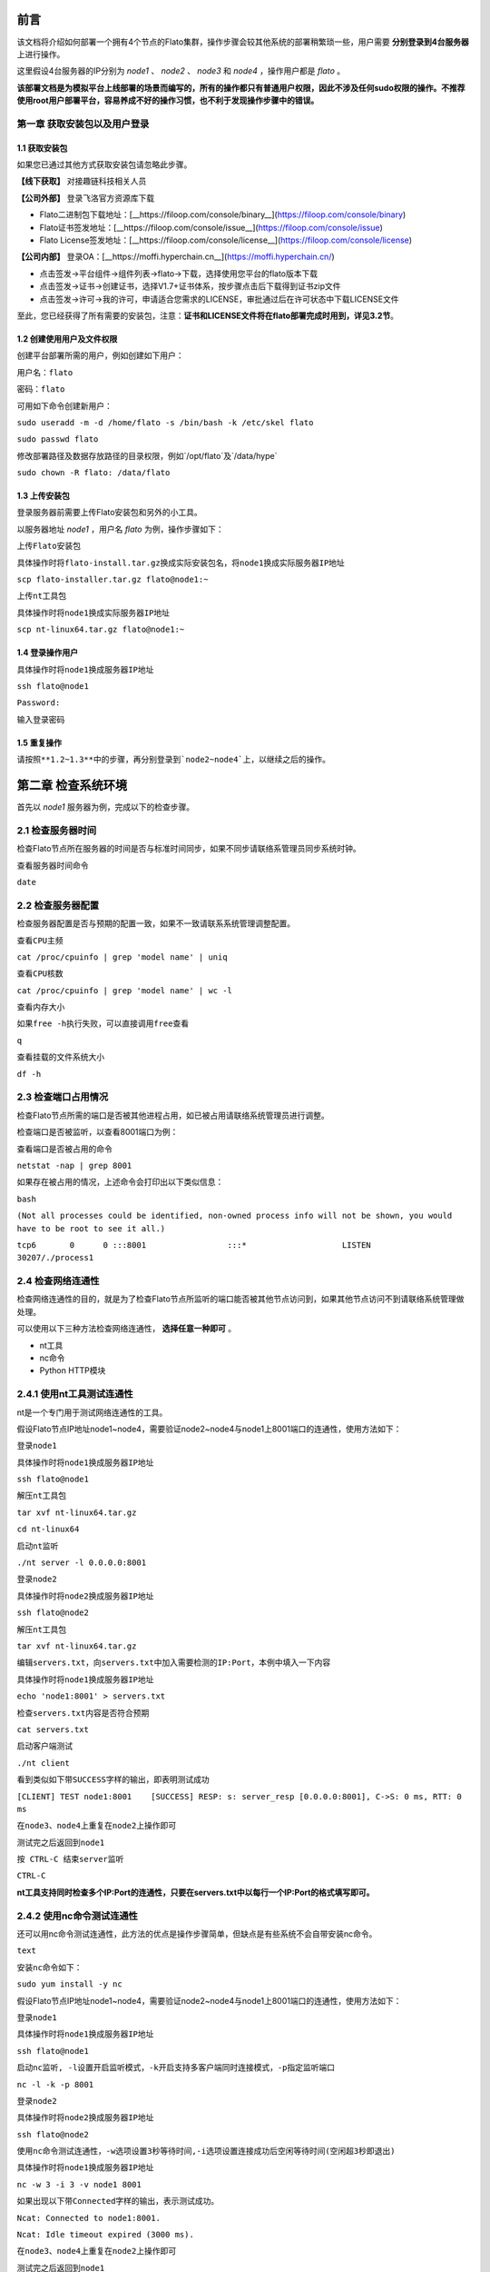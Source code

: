 前言
====

该文档将介绍如何部署一个拥有4个节点的Flato集群，操作步骤会较其他系统的部署稍繁琐一些，用户需要 **分别登录到4台服务器** 上进行操作。

这里假设4台服务器的IP分别为 `node1` 、 `node2` 、 `node3` 和 `node4` ，操作用户都是 `flato` 。 

**该部署文档是为模拟平台上线部署的场景而编写的，所有的操作都只有普通用户权限，因此不涉及任何sudo权限的操作。不推荐使用root用户部署平台，容易养成不好的操作习惯，也不利于发现操作步骤中的错误。**

第一章 获取安装包以及用户登录
--------------------------

1.1 获取安装包
^^^^^^^^^^^^^

如果您已通过其他方式获取安装包请忽略此步骤。

**【线下获取】** 对接趣链科技相关人员

**【公司外部】** 登录飞洛官方资源库下载

- Flato二进制包下载地址：[__https://filoop.com/console/binary__](https://filoop.com/console/binary)

- Flato证书签发地址：[__https://filoop.com/console/issue__](https://filoop.com/console/issue)

- Flato License签发地址：[__https://filoop.com/console/license__](https://filoop.com/console/license)

**【公司内部】** 登录OA：[__https://moffi.hyperchain.cn__](https://moffi.hyperchain.cn/)

- 点击签发->平台组件->组件列表->flato->下载，选择使用您平台的flato版本下载

- 点击签发->证书->创建证书，选择V1.7+证书体系，按步骤点击后下载得到证书zip文件

- 点击签发->许可->我的许可，申请适合您需求的LICENSE，审批通过后在许可状态中下载LICENSE文件

至此，您已经获得了所有需要的安装包，注意：**证书和LICENSE文件将在flato部署完成时用到，详见3.2节**。



1.2 创建使用用户及文件权限
^^^^^^^^^^^^^^^^^^^^^^^

创建平台部署所需的用户，例如创建如下用户：

``用户名：flato``

``密码：flato``

可用如下命令创建新用户：

``sudo useradd -m -d /home/flato -s /bin/bash -k /etc/skel flato``

``sudo passwd flato``

修改部署路径及数据存放路径的目录权限，例如`/opt/flato`及`/data/hype`

``sudo chown -R flato: /data/flato``

1.3 上传安装包
^^^^^^^^^^^^^

登录服务器前需要上传Flato安装包和另外的小工具。

以服务器地址 `node1` ，用户名 `flato` 为例，操作步骤如下：

``上传Flato安装包``

``具体操作时将flato-install.tar.gz换成实际安装包名，将node1换成实际服务器IP地址``

``scp flato-installer.tar.gz flato@node1:~``

``上传nt工具包``

``具体操作时将node1换成实际服务器IP地址``

``scp nt-linux64.tar.gz flato@node1:~``

1.4 登录操作用户
^^^^^^^^^^^^^^^

``具体操作时将node1换成服务器IP地址``

``ssh flato@node1``

``Password:``

``输入登录密码``

1.5 重复操作
^^^^^^^^^^^

``请按照**1.2~1.3**中的步骤，再分别登录到`node2~node4`上，以继续之后的操作。``

第二章 检查系统环境
=================

首先以 `node1` 服务器为例，完成以下的检查步骤。

2.1 检查服务器时间
-----------------

检查Flato节点所在服务器的时间是否与标准时间同步，如果不同步请联络系管理员同步系统时钟。

``查看服务器时间命令``

``date``

2.2 检查服务器配置
----------------

检查服务器配置是否与预期的配置一致，如果不一致请联系系统管理调整配置。

``查看CPU主频``

``cat /proc/cpuinfo | grep 'model name' | uniq``

``查看CPU核数``

``cat /proc/cpuinfo | grep 'model name' | wc -l``

``查看内存大小``

``如果free -h执行失败，可以直接调用free查看``

``q``

``查看挂载的文件系统大小``

``df -h``

2.3 检查端口占用情况
------------------

检查Flato节点所需的端口是否被其他进程占用，如已被占用请联络系统管理员进行调整。

检查端口是否被监听，以查看8001端口为例：

``查看端口是否被占用的命令``

``netstat -nap | grep 8001``

如果存在被占用的情况，上述命令会打印出以下类似信息：

``bash``

``(Not all processes could be identified, non-owned process info will not be shown, you would have to be root to see it all.)``

``tcp6       0      0 :::8001                 :::*                    LISTEN      30207/./process1``

2.4 检查网络连通性
-----------------

检查网络连通性的目的，就是为了检查Flato节点所监听的端口能否被其他节点访问到，如果其他节点访问不到请联络系统管理做处理。

可以使用以下三种方法检查网络连通性， **选择任意一种即可** 。

- nt工具

- nc命令

- Python HTTP模块

2.4.1 使用nt工具测试连通性
------------------------

nt是一个专门用于测试网络连通性的工具。

假设Flato节点IP地址node1~node4，需要验证node2~node4与node1上8001端口的连通性，使用方法如下：

``登录node1``

``具体操作时将node1换成服务器IP地址``

``ssh flato@node1``

``解压nt工具包``

``tar xvf nt-linux64.tar.gz``

``cd nt-linux64``

``启动nt监听``

``./nt server -l 0.0.0.0:8001``

``登录node2``

``具体操作时将node2换成服务器IP地址``

``ssh flato@node2``

``解压nt工具包``

``tar xvf nt-linux64.tar.gz``

``编辑servers.txt，向servers.txt中加入需要检测的IP:Port，本例中填入一下内容``

``具体操作时将node1换成服务器IP地址``

``echo 'node1:8001' > servers.txt``

``检查servers.txt内容是否符合预期``

``cat servers.txt``

``启动客户端测试``

``./nt client``

``看到类似如下带SUCCESS字样的输出，即表明测试成功``

``[CLIENT] TEST node1:8001    [SUCCESS] RESP: s: server_resp [0.0.0.0:8001], C->S: 0 ms, RTT: 0 ms``

``在node3、node4上重复在node2上操作即可``

``测试完之后返回到node1``

``按 CTRL-C 结束server监听``

``CTRL-C``

**nt工具支持同时检查多个IP:Port的连通性，只要在servers.txt中以每行一个IP:Port的格式填写即可。**

2.4.2 使用nc命令测试连通性
------------------------

还可以用nc命令测试连通性，此方法的优点是操作步骤简单，但缺点是有些系统不会自带安装nc命令。

``text``

``安装nc命令如下：``

``sudo yum install -y nc``

假设Flato节点IP地址node1~node4，需要验证node2~node4与node1上8001端口的连通性，使用方法如下：

``登录node1``

``具体操作时将node1换成服务器IP地址``

``ssh flato@node1``

``启动nc监听, -l设置开启监听模式，-k开启支持多客户端同时连接模式，-p指定监听端口``

``nc -l -k -p 8001``

``登录node2``

``具体操作时将node2换成服务器IP地址``

``ssh flato@node2``

``使用nc命令测试连通性，-w选项设置3秒等待时间,-i选项设置连接成功后空闲等待时间(空闲超3秒即退出)``

``具体操作时将node1换成服务器IP地址``

``nc -w 3 -i 3 -v node1 8001``

``如果出现以下带Connected字样的输出，表示测试成功。``

``Ncat: Connected to node1:8001.``

``Ncat: Idle timeout expired (3000 ms).``

``在node3、node4上重复在node2上操作即可``

``测试完之后返回到node1``

``按 CTRL-C 结束nc监听``

``CTRL-C``

2.4.3 使用Python的HTTP模块测试连通性
----------------------------------

使用Python自带的HTTP模块也能快速开启对一个端口的监听，如果在使用上述两种方法时遇到问题，可以考虑使用此方法快速测试网络连通性。

假设Flato节点IP地址node1~node4，需要验证node2~node4与node1上8001端口的连通性，使用方法如下：

``登录node1``

``具体操作时将node1换成服务器IP地址``

``ssh flato@node1``

``启动Python HTTP模块监听，命令如下(注意大小写)``

``python -m SimpleHTTPServer 8001``

``登录node2``

``具体操作时将node2换成服务器IP地址``

``ssh flato@node2``

``使用curl命令测试连通性``

``具体操作时将node1换成服务器IP地址``

``curl node1:8001 >& /dev/null && echo yes || echo no``

``如果测试成功就打印yes，否则打印no``

``在node3、node4上重复在node2上操作即可``

``测试完之后返回到node1``

``按 CTRL-C 结束Python监听``

``CTRL-C``

2.5 检查系统字符集
----------------

 `flato` 节点默认使用的字符集为 `UTF-8` ，请检查 `SDK` 或者应用服务器的默认字符集是否为 `UTF-8` ，如果不是，有可能造成签名非法。

``Linux系统字符集查看``

``echo $LANG``

``Linux修改字符集 vim /etc/sysconfig/i18n``

``LANG="zh_CN.UTF-8"``

``修改文件保存退出之后要生效要执行如下命令才可生效source /etc/sysconfig/i18n``

2.6 检查最大文件句柄数
--------------------

启动flato之前，需要保证文件句柄数至少为65535，否则有可能会由于文件句柄数不足引发系统宕机。

``Linux检查文件句柄数``

``ulimit -n``

查询到的数值应至少为65535，否则，建议联系当前服务器的管理员进行修改。

2.7 重复操作
-----------

在完成以上步骤后， `node1` 服务器的系统环境就检查完毕了。请按照 **2.1~2.5** 中的步骤，再分别登录到 `node2~node4` 上做一次检查。

第三章 安装节点
==============

首先以node1服务器为例，完成以下的安装步骤。

3.1 备份数据
-----------

在做安装操作之前，需要先检查目标目录是否有数据，如果不是首次安装，请先备份一下历史数据。

3.2 安装节点
-----------

以下步骤以安装node1上的Flato为例

首先解压安装包

``回到用户主目录，解压安装包``

``cd``

``根据实际情况修改flato-install.tar.gz``

``tar xvf flato-installer.tar.gz``

``根据实际情况修改flato-abcdef``

``cd flato-abcdef``

假设目标安装目录是 `/opt/flato` , 请先对照操作步骤 **2.2** 中的文件系统检查结果，再次确认目标目录的大小满足需求。

``df -h``

若安装目录尚不存在，且登陆用户为非root用户，则需要使用sudo命令获取管理员权限后新建安装目录

``sudo mkdir /opt/flato``

**注意，在安装之前，一定要确认好目标目录的大小，这点经常会被忽略。请务必仔细检查，以避免不必要的麻烦。**

倘若检查结果没有问题，请执行以下命令完成安装：

``./deploy-local.sh -d /opt/flato``

``如果想直接安装到当前目录，执行以下命令：``

``./deploy-local.sh -d ./``

**注意：确保操作用户对-d指定的安装目录具有可写权限，否则安装将会出错。**

部署完成可看到如下信息：

``flato has been successfully installed in: /opt/flato``

``Please run these commands to start flato process:``

``cd /opt/flato``

``./start.sh ``

然后把之前申请的证书和license文件从本地机器复制到该节点的安装目录下（需要**先退出用户登录在本地终端执行该命令**，执行完毕后再登录）：

``在本地解压证书文件``

``根据具体情况替换证书文件名字``

``unzip 2019-10-31_06_43_59_allcerts.zip``

解压后的2019-10-31_06_43_59_allcerts文件夹里包含了一个README文件，请先仔细阅读该文件，并按照文件内容进行操作（也可参照本教程4.6节）。

``上传LICENSE文件``

``根据具体情况替换LICENSE文件的名字``

``scp license.zip flato@node1:/opt/falto``

``解压license文件``

``unzip xvf license.zip``

``解压出的license文件名可能不是LICENSE，需要重命名``

``根据实际情况替换LICENSE_20191031文件的名字``

``mv LICENSE_20191031 LICENSE``

最后，再执行以下命令，完成Flato节点的安装：

``source ~/.bashrc``

3.3 验证安装是否成功
--------------------

在执行完步骤3.2后，需要验证一下节点是否已经正确安装。请执行以下命令做测试：

``/opt/flato为Flato的目标安装目录，可根据实际情况做修改``

``cd /opt/flato/``

``./flato --version``

假如显示正确的版本信息，说明节点安装成功，示例如下：

``$ ./flato --version``

``Flato Commercial Version: 0.1``

如果出现了以下报错信息，说明openssl的动态链接库没有安装成功

``error while loading shared libraries: libxxx. so: cannot open shared object file: No such file or directory``

需要向用户目录下的`.bashrc`文件添加一行：

``#添加一个环境变量LD_LIBRARY_PATH，根据实际情况修改/opt/flato路径``

``echo 'export LD_LIBRARY_PATH=/opt/flato/tools/lib/' >> ~/.bashrc``

``导出环境变量``

``source ~/.bashrc``

在完成以上操作之后，再执行一次 `./flato --version` ，应该就可以输出正常的版本信息了。

至此，node1服务器上的Flato节点就算完成了。

第四章 检查、修改配置文件
-----------------------

**注意，以下操作都是在Flato的目标安装目录操作的，不是在原先未安装前的目录下操作。本例中，是在/opt/flato路径下检查、修改配置文件。**

安装包中的文件内容包括：

|image0|

4.1 检查LICENSE文件
------------------

由于LINCESE文件和Flato安装包不是一起打包分发的，所以在启动节点前，需要检查一下LICENSE文件是否已经更新到正确版本。

LICENSE文件位于Flato节点的根录下，文件名即LICENSE，如果不确定是否是最新版本，可以用原始的LICENSE文件再覆盖一遍。

``解压缩``

``cd ~``

``tar xvf LICENSE-20180701.tar.gz``

``解压出来后，LICENSE文件夹的名字可能是License-20180701``

``更新所有节点的LICENSE``

``根据实际情况修改License-20180701/LICENSE-abcdef和/opt/flato``

``拷贝命令的目标文件名，一定是LICENSE``

``cp License-20180701/LICENSE-abcdef /opt/flato/LICENSE``

**请依次检查4个节点的LICENSE文件。**

4.2 vi编辑器使用方法
------------------

下面的配置文件的编辑需要使用到vi文本编辑器，在此介绍vi的使用方法

1、使用vi命令加文件名对某个文件进行编辑，进入vi编辑文件的界面

```javascript
vi anyFile.txtna
```

2、按下i键进入编辑模式，方向键控制光标移动

3、编辑完成后，按下Esc键进入命令模式，输入:wq保存修改并退出vi

``javascript``

``:wq``

4、若要放弃本次编辑，按下Esc键进入命令模式,输入:q!放弃修改并退出vi

``javascript``

``:q!``

4.3 修改配置文件 
---------------

4.3.1 dynamic.toml
^^^^^^^^^^^^^^^^^^

编辑 `dynamic.toml`

``vi configuration/dynamic.toml``

其内容如下

``javascript``

``self = "node1"``

``##########################################################``

``#``

``# key ports section``

``#``

``##########################################################``

``[port]``

``jsonrpc     = 8081``

``grpc        = 50011 # p2p``

``##########################################################``

``#``

``# p2p system config``

``# 1. define the remote peer's hostname and its IP address``

``# 2. define self address list under different domain``

``#``

``##########################################################``

``[p2p]``
	
	``[p2p.ip.remote]``
		
		``# this node will connect to those peer, if here has self hostname, we will ignore it``
		
		``hosts = [``
		
		``"node1 127.0.0.1:50011",``
		
		``"node2 127.0.0.1:50012",``
		
		``"node3 127.0.0.1:50013",``
		
		``"node4 127.0.0.1:50014",``
	    
	    ``]``

	``[p2p.ip.self]``
	   
	   ``domain = "domain1"``
	   
	   ``# addr is (domain,endpoint) pair, those items defined the ip address:port which``
	   
	   ``# other domains' host how connect to self``
	   
	   ``addrs = [``
	     
	     ``"domain1 127.0.0.1:50011",``
	     
	     ``"domain2 127.0.0.1:50011",``
	     
	     ``"domain3 127.0.0.1:50011",``
	     
	     ``"domain4 127.0.0.1:50011",``
	     
	    ``]``

``[[namespace]]``

    ``name = "global"``
	
	``start = true``


```

- **修改host配置**

内容为：

``javascript``

``[p2p.ip.remote]``

``hosts = [``
 
 ``"node1 127.0.0.1:50011",``
 
 ``"node2 127.0.0.1:50012",``
 
 ``"node3 127.0.0.1:50013",``
 
 ``"node4 127.0.0.1:50014",``
  
  ``]``

配置规则很简单：`hostname ip_address:port`将所有的节点的节点名称和IP地址端口配置好即可（port为节点间通讯的端口）。

修改方法为：

- 将每行的`127.0.0.1`替换为4台服务器各自的IP地址

- 将每行的`5001x`端口换成每个Flato节点自己的grpc端口

**因为我们选择单服务器单节点模式，实际上每个节点可以使用默认的50011端口，但是为了介绍如何正确修改节点配置，这里还是将grpc端口定为** `**50011~50014**`

以服务器IP `10.10.10.1~10.10.10.4` 为例，将hosts.toml文件修改为类似以下的内容：

``hosts = [``

``"node1 10.10.10.1:50011",``

``"node2 10.10.10.2:50012",``

``"node3 10.10.10.3:50013",``

``"node4 10.10.10.4:50014"]``

需要注意的是，4个节点的hosts配置都是一致的，请依次配置。

- **修改port配置**

内容为：

``javascript``

``[port]``

``jsonrpc     = 8081``

``grpc        = 50011 # p2p``

**因为我们选择单服务器单节点模式，实际上每个节点可以使用默认的port配置，但是为了介绍如何正确修改节点配置，这里还是区别一下各节点的端口，即1~4号节点分别使用为** `**xxxx1~xxxx4**` **号端口**

以2号节点为例，它的port内容如下：

``javascript``

``[port]``

``jsonrpc     = 8082``

``grpc        = 50012 # p2p``

需要注意的是，本例中除了1号节点不需要修改port配置，其他节点都要修改port配置。请依次配置剩余节点的port配置。

- **修改addr配置**

以下是详细的配置说明：

``javascript``
	
	``[p2p.ip.self]``
        
	``# 本节点所在域名的域名``
	    
	    ``domain = "domain1"``
		
		``# 其他节点访问本节点的时候的地址``
	   
	   ``addrs = [``
	     
	     ``"domain1 127.0.0.1:50012",``
	     
	     ``"domain2 127.0.0.1:50012",``
	     
	     ``"domain3 127.0.0.1:50012",``
	     
	     ``"domain4 127.0.0.1:50012",``
	    
	    ``]``
	    
``#这里配置时候需要注意,配置的是其他节点访问本节点时，使用的本节点的IP地址，举个例子，如果节点2属于域 `domain2` ，那么节点2访问节点1时需要用节点1声明的在 `domain2` 域中对外暴露的地址，换句话说，节点2访问本节点时用的地址是 `127.0.0.1:50012` 。``

``#需要注意的是，这里的域的数目可以比host数目少。``

这里是配置是比较容易出错的地方，最简单的配置方式就是：

- 所有节点都在一个domain里：所有节点都在同一个内网环境，只要配置一个domain和该节点在这个domain里的IP地址

**请按照上述内容格式，依次配置剩余服务器的addr配置。**

**更复杂的网络环境下：**

在一些加入了类似Nginx代理的网络环境中，这个文件的配置极其容易出错，一般可以这样理解，服务器node1在domain1中有自己的 `node1_domain1_ip` ；但是在domain2中它的 `node1_domain2_ip` ，是它在domain2中 `最内层的一个Nginx代理上，所分配的服务器node1转发地址` ，domain2中其他的服务器node2、node3是通过连接最内层的Nginx上的 `node1_domain2_ip` 访问处于外部的node1服务器的。所以domain2中最内层Nginx上的 `node1_domain2_ip` ，就是node1服务器addr.toml中，该填的 `domain2 node1_domain2_ip` 地址。

4.3.2 ns_dynamic.toml
---------------------

编辑 `ns_dynamic.toml`

``vi configuration/global/ns_dynamic.toml ``

其内容如下：

``[consensus]``

``algo = "RBFT"``
    
    ``[consensus.set]``
    
    ``set_size       = 25    # How many transactions should the node broadcast at once``
    
    ``[consensus.pool]``
    
    ``batch_size       = 500    # How many txs should the primary pack before sending pre-prepare``
    
    ``pool_size        = 50000  # How many txs could the txPool stores in total``

``[self]``

``n         = 4           # 运行时修改。表示所连vp节点的个数，该值在节点运行过程中会实时变化。``

``hostname    = "node2"   # 运行时修改，仅限于CVP节点。对于cvp来说，该值会发生变化，仅在cvp节点升级为vp的时候，这里的hostname会被替换为要升级vp的hostname。``

``new         = false     # 运行时修改。新节点成功加入网络以后，该值会变为false。``

``# the value can only be vp、nvp and cvp, case-insensitive``

``type        = "vp"		# （未来将使用的节点类型配置项，还未合并）运行时修改，仅限于CVP节点。对于cvp来说，该值会发生变化，仅在cvp节点升级为vp的时候，该值从“cvp”变为“vp”。``

``vp          = true      # （过时配置，目前使用的节点类型配置项）``

``#[[cvps]]				# 运行时修改。cvps在节点运行过程中实时变化。``

``#hostname 	= "cvp1"``

``#[[cvps]]``

``#hostname 	= "cvp2"``

``#[[nvps]]				# 运行时修改。nvps数组在节点运行过程中实时变化。``

``#hostname	= "nvp1"``

``#[[nvps]]``				

``#hostname	= "nvp2"``

``[[nodes]]				# 运行时修改。nodes数组在节点运行过程中实时变化。``

``hostname    = "node1"``

``score       = 10``

``[[nodes]]``

``hostname    = "node2"``

``score       = 10``

``[[nodes]]``

``hostname    = "node3"``

``score       = 10``

``[[nodes]]``

``hostname    = "node4"``

``score       = 10``

``其中需要注意 `[[nodes]]` 配置，连接多少个VP节点，就加入多少个 `[[nodes]]` 部分：``

``javascript``

``[[nodes]]``
  
  ``hostname = "node4"``
  
  ``score = 10``

**上面的** `**hostname**` **必须要在** `**dynamic.toml**` **文件中的host配置中存在；**

在 `self` **部分需要注意的几个配置项以及配置解释**：

``[self]``

``n         = 4           # 运行时修改。表示所连vp节点的个数，该值在节点运行过程中会实时变化。``

``hostname    = "node1"   # 运行时修改，仅限于CVP节点。对于cvp来说，该值会发生变化，仅在cvp节点升级为vp的时候，这里的hostname会被替换为要升级vp的hostname。``

``new         = false     # 运行时修改。新节点成功加入网络以后，该值会变为false。``

``# the value can only be vp、nvp and cvp, case-insensitive``

``type        = "vp"		# （未来将使用的节点类型配置项，还未合并）运行时修改，仅限于CVP节点。对于cvp来说，该值会发生变化，仅在cvp节点升级为vp的时候，该值从“cvp”变为“vp”。``

``vp          = true      # （过时配置，目前使用的节点类型配置项）``

通常我们拿到默认的配置文件，只需要修改其中的self部分，将hostname改为本节点对应的内容即可。

以2号节点为例，它的self内容如下：

``[self]``

``n         = 4``

``hostname    = "node2"``

``new         = false``

``type        = "vp"``

``vp          = true``

**需要注意的是，本例中除了1号节点不需要修改ns_dynamic.toml，其他节点都要修改配置。请依次配置剩余节点的ns_dynamic.toml文件。**

4.3.3 ns_static.toml
--------------------

在ns_static.toml的最上方有创世账户的默认配置，如下所示：

``[genesis]``

``[genesis.alloc]``

``"000f1a7a08ccc48e5d30f80850cf1cf283aa3abd" = "1000000000"``

``"e93b92f1da08f925bdee44e91e7768380ae83307" = "1000000000"``

``"6201cb0448964ac597faf6fdf1f472edf2a22b89" = "1000000000"``

``"b18c8575e3284e79b92100025a31378feb8100d6" = "1000000000"``

``"856E2B9A5FA82FD1B031D1FF6863864DBAC7995D" = "1000000000"``

``"fbca6a7e9e29728773b270d3f00153c75d04e1ad" = "1000000000"``

这些账户及其对应的余额会在区块链启动时被创建。 **需要注意的是，作为默认账户，它们的私钥并不会对外暴露，因此请您自行创建创世账户，填入所有创世节点的配置文件，并妥善保管账户私钥。**

4.4 检查配置文件
---------------

假设服务器IP地址为 `10.10.10.1~10.10.10.4` ，各自使用的端口是 `xxxx1~xxxx4` 。

在做完步骤 `4.1~4.4` 之后，共涉及了1个LICENSE文件的更新和4个配置文件的修改，以下是配置文件更新后的样例。

4.4.1 各节点dynamic.toml 
-----------------------

1号节点：

``self = "node1"``

``##########################################################``

``#``

``# key ports section``

``#``

``##########################################################``

``[port]``

``jsonrpc     = 8081``

``grpc        = 50011 # p2p``

``##########################################################``

``#``

``# p2p system config``

``# 1. define the remote peer's hostname and its IP address``

``# 2. define self address list under different domain``

``#``

``##########################################################``

``[p2p]``

	``[p2p.ip.remote]``
		
		``# this node will connect to those peer, if here has self hostname, we will ignore it``
		
		``hosts = [``
		 
		 ``"node1 10.10.10.1:50011",``
		 
		 ``"node2 10.10.10.2:50012",``
		 
		 ``"node3 10.10.10.3:50013",``
		 
		 ``"node4 10.10.10.4:50014",``
	    
	    ``]``

	[p2p.ip.self]
	    domain = "domain1"

	    # addr is (domain,endpoint) pair, those items defined the ip address:port which
	    # other domains' host how connect to self
	    addrs = [
	     "domain1 10.10.10.1:50011",
	    ]

[[namespace]]
    name = "global"
	start = true


```

2号节点：

```javascript
self = "node2"

##########################################################
#
# key ports section
#
##########################################################
[port]
jsonrpc     = 8082
grpc        = 50012 # p2p

##########################################################
#
# p2p system config
# 1. define the remote peer's hostname and its IP address
# 2. define self address list under different domain
#
##########################################################
[p2p]
	[p2p.ip.remote]
		# this node will connect to those peer, if here has self hostname, we will ignore it
		hosts = [
		 "node1 10.10.10.1:50011",
		 "node2 10.10.10.2:50012",
		 "node3 10.10.10.3:50013",
		 "node4 10.10.10.4:50014",
	    ]

	[p2p.ip.self]
	    domain = "domain1"

	    # addr is (domain,endpoint) pair, those items defined the ip address:port which
	    # other domains' host how connect to self
	    addrs = [
	     "domain1 10.10.10.2:50012",
	    ]

[[namespace]]
    name = "global"
	start = true

```

3号节点：

```javascript
self = "node3"

##########################################################
#
# key ports section
#
##########################################################
[port]
jsonrpc     = 8083
grpc        = 50013 # p2p

##########################################################
#
# p2p system config
# 1. define the remote peer's hostname and its IP address
# 2. define self address list under different domain
#
##########################################################
[p2p]
	[p2p.ip.remote]
		# this node will connect to those peer, if here has self hostname, we will ignore it
		hosts = [
		 "node1 10.10.10.1:50011",
		 "node2 10.10.10.2:50012",
		 "node3 10.10.10.3:50013",
		 "node4 10.10.10.4:50014",
	    ]

	[p2p.ip.self]
	    domain = "domain1"

	    # addr is (domain,endpoint) pair, those items defined the ip address:port which
	    # other domains' host how connect to self
	    addrs = [
	     "domain1 10.10.10.3:50013",
	    ]

[[namespace]]
    name = "global"
	start = true
```

4号节点：

```javascript
self = "node4"

##########################################################
#
# key ports section
#
##########################################################
[port]
jsonrpc     = 8084
grpc        = 50014 # p2p

##########################################################
#
# p2p system config
# 1. define the remote peer's hostname and its IP address
# 2. define self address list under different domain
#
##########################################################
[p2p]
	[p2p.ip.remote]
		# this node will connect to those peer, if here has self hostname, we will ignore it
		hosts = [
		 "node1 10.10.10.1:50011",
		 "node2 10.10.10.2:50012",
		 "node3 10.10.10.3:50013",
		 "node4 10.10.10.4:50014",
	    ]

	[p2p.ip.self]
	    domain = "domain1"

	    # addr is (domain,endpoint) pair, those items defined the ip address:port which
	    # other domains' host how connect to self
	    addrs = [
	     "domain1 10.10.10.4:50014",
	    ]

[[namespace]]
    name = "global"
	start = true
```

### 4.4.2 各节点ns_dynamic.toml 

```javascript
[consensus]
algo = "RBFT"

    [consensus.set]
    set_size       = 25    # How many transactions should the node broadcast at once

    [consensus.pool]
    batch_size       = 500    # How many txs should the primary pack before sending pre-prepare
    pool_size        = 50000  # How many txs could the txPool stores in total

[self]
n         = 4           # 运行时修改。表示所连vp节点的个数，该值在节点运行过程中会实时变化。
hostname    = "node2"   # 运行时修改，仅限于CVP节点。对于cvp来说，该值会发生变化，仅在cvp节点升级为vp的时候，这里的hostname会被替换为要升级vp的hostname。
new         = false     # 运行时修改。新节点成功加入网络以后，该值会变为false。
# the value can only be vp、nvp and cvp, case-insensitive
type        = "vp"		# （未来将使用的节点类型配置项，还未合并）运行时修改，仅限于CVP节点。对于cvp来说，该值会发生变化，仅在cvp节点升级为vp的时候，该值从“cvp”变为“vp”。
vp          = true      # （过时配置，目前使用的节点类型配置项）

#[[cvps]]				# 运行时修改。cvps在节点运行过程中实时变化。
#hostname 	= "cvp1"

#[[cvps]]
#hostname 	= "cvp2"

#[[nvps]]				# 运行时修改。nvps数组在节点运行过程中实时变化。
#hostname	= "nvp1"

#[[nvps]]				
#hostname	= "nvp2"

[[nodes]]				# 运行时修改。nodes数组在节点运行过程中实时变化。
hostname    = "node1"
score       = 10

[[nodes]]
hostname    = "node2"
score       = 10

[[nodes]]
hostname    = "node3"
score       = 10

[[nodes]]
hostname    = "node4"
score       = 10
```

## 4.5 检查证书配置

### 4.5.1 非分布式CA证书配置

flato在默认配置下都是以非分布式CA的方式进行启动。

在INFO或者OA上下载的V1.7+证书套件解压后会看到ca、flato、hyperchain三个目录，详细使用可见README.md。**注意下载时需要指明节点对应的节点名称（hostname），名称应该和稍后部署时填写的节点名称一致。**

其中flato目录里的证书套件用来部署flato，打开flato目录后可以看到一系列node目录，如下图所示。

![](http://teambitiondoc.hyperchain.cn:8099/storage/011wdc15e6755c5045267c28ebb6743a403a?Signature=eyJhbGciOiJIUzI1NiIsInR5cCI6IkpXVCJ9.eyJBcHBJRCI6IjU5Mzc3MGZmODM5NjMyMDAyZTAzNThmMSIsIl9hcHBJZCI6IjU5Mzc3MGZmODM5NjMyMDAyZTAzNThmMSIsIl9vcmdhbml6YXRpb25JZCI6IiIsImV4cCI6MTYxMzQ1NDg4OCwiaWF0IjoxNjEyODUwMDg4LCJyZXNvdXJjZSI6Ii9zdG9yYWdlLzAxMXdkYzE1ZTY3NTVjNTA0NTI2N2MyOGViYjY3NDNhNDAzYSJ9.F42hraqt_jrsin3yTb5PSRYVECf6nV7cIynHcgoXGkQ&download=image.png "")

以节点1为例，部署时直接**将证书套件里node1目录下的CA、certs目录（如下图）放到./namespaces/global/certs/目录下**即可。将tls目录下的tlsca.ca 、tls_peer.cert、tls_peer.priv放到flato项目node1的./tls目录下即可。tls相关的配置在global.toml的p2p配置项下。

![](http://teambitiondoc.hyperchain.cn:8099/storage/011w7c53f321114635e0bad0f981d88ae965?Signature=eyJhbGciOiJIUzI1NiIsInR5cCI6IkpXVCJ9.eyJBcHBJRCI6IjU5Mzc3MGZmODM5NjMyMDAyZTAzNThmMSIsIl9hcHBJZCI6IjU5Mzc3MGZmODM5NjMyMDAyZTAzNThmMSIsIl9vcmdhbml6YXRpb25JZCI6IiIsImV4cCI6MTYxMzQ1NDg4OCwiaWF0IjoxNjEyODUwMDg4LCJyZXNvdXJjZSI6Ii9zdG9yYWdlLzAxMXc3YzUzZjMyMTExNDYzNWUwYmFkMGY5ODFkODhhZTk2NSJ9.-geSgmSOMBrv-KyDzxHmA6MUyyUyeK970kI3xz7VAmo&download=image.png "")



注意事项：

- 如果发生找不到证书这类错误，请检查./configuration/global/ns_static.toml文件中的

[encryption.]配置项，修改为 `ca = "certs/CA"`

[encryption.ecert]配置项，修改为 `ecert = "certs/certs"`

- 如果节点启动报错**"the searched certificate configuration item does not match hostname : need hostname1, but hostname2"**此类的错误，请查看证书生成时是否有误。在INFO或者OA上申请SDKCERT,ECERT时，节点名称（域名）一栏需要填写每个节点对应的hostname，如下图：

![](http://teambitiondoc.hyperchain.cn:8099/storage/011vde077a93af963ac20b1d6ba4ba2db8d5?Signature=eyJhbGciOiJIUzI1NiIsInR5cCI6IkpXVCJ9.eyJBcHBJRCI6IjU5Mzc3MGZmODM5NjMyMDAyZTAzNThmMSIsIl9hcHBJZCI6IjU5Mzc3MGZmODM5NjMyMDAyZTAzNThmMSIsIl9vcmdhbml6YXRpb25JZCI6IiIsImV4cCI6MTYxMzQ1NDg4OCwiaWF0IjoxNjEyODUwMDg4LCJyZXNvdXJjZSI6Ii9zdG9yYWdlLzAxMXZkZTA3N2E5M2FmOTYzYWMyMGIxZDZiYTRiYTJkYjhkNSJ9.76VClLrhZRuqZp-cqpdiCQizAEV--gGlxF7ZKaPWNdI&download=image.png "")

### 4.5.2 分布式CA证书配置

目前分布式CA的证书能够通过certgen生成或INFO进行下载，证书放置路径和非分布式CA相同，但是需要修改./configuration/global/ns_static.toml文件中的

[distributedCA]配置项，修改为 `enable = true`

通过INFO下载分布式CA证书需要选择“分布式CA”选项：

![](http://teambitiondoc.hyperchain.cn:8099/storage/011v9ecbb85907fb4693915e8741ad99cea2?Signature=eyJhbGciOiJIUzI1NiIsInR5cCI6IkpXVCJ9.eyJBcHBJRCI6IjU5Mzc3MGZmODM5NjMyMDAyZTAzNThmMSIsIl9hcHBJZCI6IjU5Mzc3MGZmODM5NjMyMDAyZTAzNThmMSIsIl9vcmdhbml6YXRpb25JZCI6IiIsImV4cCI6MTYxMzQ1NDg4OCwiaWF0IjoxNjEyODUwMDg4LCJyZXNvdXJjZSI6Ii9zdG9yYWdlLzAxMXY5ZWNiYjg1OTA3ZmI0NjkzOTE1ZTg3NDFhZDk5Y2VhMiJ9.L3OiURMmVv6cUh0jvusKgOCK1P0PWQYsAToGMvuYBX0&download=%E5%B1%8F%E5%B9%95%E5%BF%AB%E7%85%A7%202020-07-17%20%E4%B8%8B%E5%8D%888.07.28.png "")

通过certgen生成的方式需要借助于如下脚本：



下载完成后将其放到和可执行 certgen 二进制文件同一目录下，输入

```text
./gencert.sh
```

指令运行，按照提示输入相关内容即可~~完成~~证书的创建。

该shell脚本是通过调用certgen相关指令来完成创建证书的操作的，能够让操作者选择生成分布式CA或者非分布式CA的证书。无论是分布式CA还是非分布式CA都会选择是否生成国密自签证书和国密公私钥，需要说明的是，选择了生成国密自签证书会自动生成国密公私钥对，选择生成非国密自签证书会生成非国密公私钥对，两者需要配套。

对于分布式CA来说，该脚本默认生成4个CA，需要按照提示输入CA相关信息；并默认生成4个节点的证书，生成顺序为：

node1需要生成node2.cert(root2颁发), node3.cert(root3颁发), node4.cert(root4颁发);

node2需要生成node1.cert(root1颁发),node3.cert, node4.cert;

node3需要生成node1.cert, node2.cert, node4.cert;

node4需要生成node1.cert, node2.cert, node3.cert;

其中CA1与node1对应按照提示输入信息即可。

对于非分布式CA来说，默认生成一个CA，输入CA相关信息后会提示输入要生成的节点证书的数量，例如如果有5个节点需要生成证书，输入5，然后根据提示输入相关信息即可。

### 4.5.3 SOLO模式的证书说明

共识算法配置为solo的情况下启动flato时，flato单节点运行的模式称为solo模式。solo模式仅用于单节点功能的演示或者测试，不需要节点间的链接，因而我们不需要额外的证书配置。

当ns_dynamic.toml的[consensus.algo]配置为“SOLO”时，节点工作于solo模式。节点不需要任何证书的配置。

### 4.5.4不启用证书功能

当用户对区块链安全有较高要求时（例如有信息安全等级保护要求时）可能选择使用外部的硬件SSL VPN网关来保证准入控制和链路安全，这时可以手动关闭准入控制功能。方法是手动将ns_static.toml中的**[encryption.check.enable]**和**[encryption.check.enableT]**设置为false。这种情况下节点不需要配置任何证书即可启动。

```text
[encryption.check]
enable     = false   #enable RCert
enableT    = false  #enable TCert
```

这时节点关闭准入控制功能，但是仍然会启用链路加密。可以同将**[encryption.security. algo]**设置为pure关闭链路加密功能（默认为sm4加密保护）。

```text
[consensus]
algo = "SOLO"
```

请**注意**这种情况下**请务必采取必要的外部措施保护区块链网络安全**。



# 第五章 启动节点

## 5.1 保存配置

在启动节点前，将整个/opt/flato目录备份一下，主要是dynamic.toml和ns_dynamic.toml需要备份。

备份方法如下：

```bash
#根据实际情况修改/opt/flato
cd /opt/flato/. ./
tar zcvf ~/flato-backup.tar.gz flato
```

**请依次备份4个节点的Flato目标安装目录，本例中就是**`**/opt/flato**`**目录。**

## 5.2 启动节点

启动请再按照步骤`3.3`检查一次flato二进制程序能否正常执行。

```bash
#根据实际情况修改/opt/flato
cd /opt/flato/
./flato --version
```

检查完毕后，使用`start.sh`启动flato进程:

```bash
#根据实际情况修改/opt/flato
cd /opt/flato
./start.sh
#或者如果上面命令失败，尝试下面这个命令
#./flato start
```

**依次启动4台服务器上的Flato进程。**

## 5.3 查看日志

查看flato的日志，查看运行情况。

System级别日志的路径默认为：

`/opt/flato/system/logs`

Namespace级别日志的路径默认(以global为例)：

`/opt/flato/namespaces/global/data/logsls`

若Namespace__级别日志显示如下信息__，即表示节点都连上，flato平台部署启动完成。

![](http://teambitiondoc.hyperchain.cn:8099/storage/011od45a6dc36dc1c4f1351155602c5fad69?Signature=eyJhbGciOiJIUzI1NiIsInR5cCI6IkpXVCJ9.eyJBcHBJRCI6IjU5Mzc3MGZmODM5NjMyMDAyZTAzNThmMSIsIl9hcHBJZCI6IjU5Mzc3MGZmODM5NjMyMDAyZTAzNThmMSIsIl9vcmdhbml6YXRpb25JZCI6IiIsImV4cCI6MTYxMzQ1NDg4OCwiaWF0IjoxNjEyODUwMDg4LCJyZXNvdXJjZSI6Ii9zdG9yYWdlLzAxMW9kNDVhNmRjMzZkYzFjNGYxMzUxMTU1NjAyYzVmYWQ2OSJ9.5VWZK_ObJLAnvogy5mKLBBc-2LZf4BKPWEvmWT7Wfnw&download=%E5%B1%8F%E5%B9%95%E5%BF%AB%E7%85%A7%202019-12-16%2019.10.06.png "")

**请依次检查4台服务器上的Flato日志。**

## 5.4 停止节点

停止某个节点的flato，执行步骤如下：

```bash
cd /opt/flato
./stop.sh
#或者如果上面命令失败，尝试下面这个命令
#./flato stop
```

## 5.5 重启节点

重启某个节点的flato，执行步骤如下：

```bash
cd /opt/flato
./restart.sh
#或者如果上面命令失败，尝试下面这个命令
#./flato restart
```

## 5.6 失败恢复

若启动失败，需要使用5.1小节当中的备份进行失败恢复

将/opt/flato中的dynamic.toml和ns_dynamic.toml两个配置文件替换为备份中的相应配置文件

```javascript
tar xvf ~/flato-backup.tar.gz ~/
cp ~/flato/configuration/dynamic.toml /opt/flato/configuration/dynamic.toml
cp ~/flato/configuration/global/ns_dynamic.toml /opt/flato/configuration/global/ns_dynamic.toml
```

.. |image0| image:: ../../images/Deployment1.png
.. |image1| image:: ../../images/Deployment2.png
.. |image2| image:: ../../images/Deployment3.png
.. |image3| image:: ../../images/Deployment4.png
.. |image4| image:: ../../images/Deployment5.png
.. |image5| image:: ../../images/Deployment6.png
